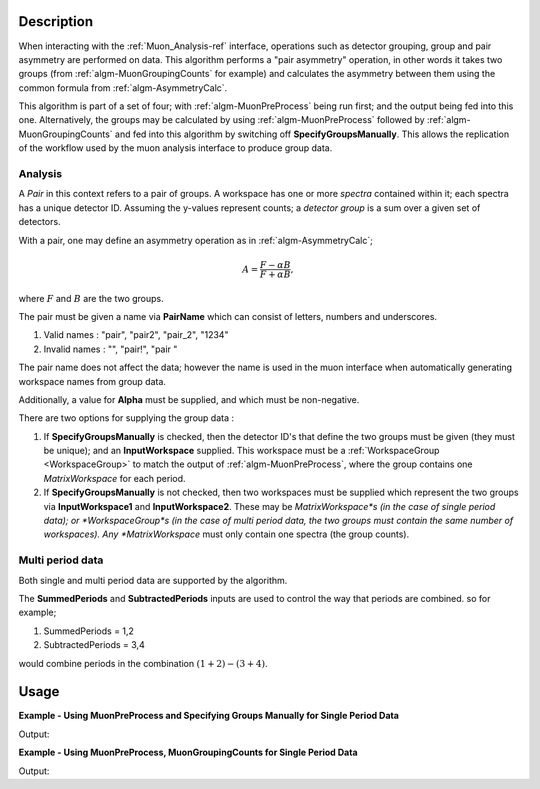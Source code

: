 .. algorithm::

.. summary::

.. relatedalgorithms::

.. properties::

Description
-----------

When interacting with the :ref:`Muon_Analysis-ref` interface, operations such as detector grouping, group and pair asymmetry are performed on data. This algorithm performs a "pair asymmetry" operation, in other words it takes two groups (from :ref:`algm-MuonGroupingCounts` for example) and calculates the asymmetry between them using the common formula from :ref:`algm-AsymmetryCalc`.

This algorithm is part of a set of four; with :ref:`algm-MuonPreProcess` being run first; and the output being fed into this one. Alternatively, the groups may be calculated by using :ref:`algm-MuonPreProcess` followed by :ref:`algm-MuonGroupingCounts` and fed into this algorithm by switching off **SpecifyGroupsManually**. This allows the replication of the workflow used by the muon analysis interface to produce group data. 

Analysis
########

A *Pair* in this context refers to a pair of groups. A workspace has one or more *spectra* contained within it; each spectra has a unique detector ID. Assuming the y-values represent counts; a *detector group* is a sum over a given set of detectors.

With a pair, one may define an asymmetry operation as in :ref:`algm-AsymmetryCalc`;

.. math:: A = \frac{F-\alpha B}{F+\alpha B},

where :math:`F` and :math:`B` are the two groups.

The pair must be given a name via **PairName** which can consist of letters, numbers and underscores. 

#. Valid names : "pair", "pair2", "pair_2", "1234"
#. Invalid names : "", "pair!", "pair "

The pair name does not affect the data; however the name is used in the muon interface when automatically generating workspace names from group data.

Additionally, a value for **Alpha** must be supplied, and which must be non-negative.

There are two options for supplying the group data :

#. If **SpecifyGroupsManually** is checked, then the detector ID's that define the two groups must be given (they must be unique); and an **InputWorkspace** supplied. This workspace must be a :ref:`WorkspaceGroup <WorkspaceGroup>` to match the output of :ref:`algm-MuonPreProcess`, where the group contains one *MatrixWorkspace* for each period.

#. If **SpecifyGroupsManually** is not checked, then two workspaces must be supplied which represent the two groups via **InputWorkspace1** and **InputWorkspace2**. These may be *MatrixWorkspace*s (in the case of single period data); or *WorkspaceGroup*s (in the case of multi period data, the two groups must contain the same number of workspaces). Any *MatrixWorkspace* must only contain one spectra (the group counts).


Multi period data 
#################

Both single and multi period data are supported by the algorithm.

The **SummedPeriods** and **SubtractedPeriods** inputs are used to control the way that periods are combined. so for example;

#. SummedPeriods = 1,2
#. SubtractedPeriods = 3,4 

would combine periods in the combination :math:`(1+2)-(3+4)`.

Usage
-----

**Example - Using MuonPreProcess and Specifying Groups Manually for Single Period Data**

.. testcode:: SpecifyGroupsManuallySinglePeriod

    # Create a workspaces with four spectra
    dataX = [0, 1, 2, 3, 4, 5] * 4
    dataY = [10, 20, 30, 20, 10] + \
            [20, 30, 40, 30, 20] + \
            [30, 40, 50, 40, 30] + \
            [40, 50, 60, 50, 40]
    print(dataY)
    input_workspace = CreateWorkspace(dataX, dataY, NSpec=4)
    for i in range(4):
        # set detector IDs to be 1,2,3,4
        # these do not have to be the same as the spectrum numbers
        # (the spectrum number are 0,1,2,3 in this case)
        input_workspace.getSpectrum(i).setDetectorID(i + 1)

    pre_processed_workspace = MuonPreProcess(InputWorkspace=input_workspace)

    output_workspace = MuonPairingAsymmetry(InputWorkspace=pre_processed_workspace,
                                                      PairName="myPair",
                                                      Alpha=1.0,
                                                      SpecifyGroupsManually=True,
                                                      Group1=[1, 2],
                                                      Group2=[3, 4])

    print("X values are : {}".format([round(float(i), 3) for i in output_workspace.readX(0)]))
    print("Y values are : {}".format([round(float(i), 3) for i in output_workspace.readY(0)]))


Output:

.. testoutput:: SpecifyGroupsManuallySinglePeriod

	X values are : [0.0, 1.0, 2.0, 3.0, 4.0, 5.0]
    Y values are : [-0.4, -0.286, -0.222, -0.286, -0.4]

**Example - Using MuonPreProcess, MuonGroupingCounts for Single Period Data**

.. testcode:: SinglePeriod

    # Create a workspaces with four spectra
    dataX = [0, 1, 2, 3, 4, 5] * 4
    dataY = [10, 20, 30, 20, 10] + \
            [20, 30, 40, 30, 20] + \
            [30, 40, 50, 40, 30] + \
            [40, 50, 60, 50, 40]
    print(dataY)
    input_workspace = CreateWorkspace(dataX, dataY, NSpec=4)
    for i in range(4):
        # set detector IDs to be 1,2,3,4
        # these do not have to be the same as the spectrum numbers
        # (the spectrum number are 0,1,2,3 in this case)
        input_workspace.getSpectrum(i).setDetectorID(i + 1)

    pre_processed_workspace = MuonPreProcess(InputWorkspace=input_workspace)
    group_workspace_1 = MuonGroupingCounts(InputWorkspace=pre_processed_workspace,
                                                     GroupName="fwd",
                                                     Grouping=[1, 2])
    group_workspace_2 = MuonGroupingCounts(InputWorkspace=pre_processed_workspace,
                                                     GroupName="bwd",
                                                     Grouping=[3, 4])

    output_workspace = MuonPairingAsymmetry(InputWorkspace=pre_processed_workspace,
                                                      PairName="myPair",
                                                      Alpha=1.0,
                                                      SpecifyGroupsManually=False,
                                                      InputWorkspace1=group_workspace_1,
                                                      InputWorkspace2=group_workspace_2)

    print("X values are : {}".format([round(float(i), 3) for i in output_workspace.readX(0)]))
    print("Y values are : {}".format([round(float(i), 3) for i in output_workspace.readY(0)]))


Output:

.. testoutput:: SinglePeriod

    X values are : [0.0, 1.0, 2.0, 3.0, 4.0, 5.0]
    Y values are : [-0.4, -0.286, -0.222, -0.286, -0.4]

.. categories::

.. sourcelink::